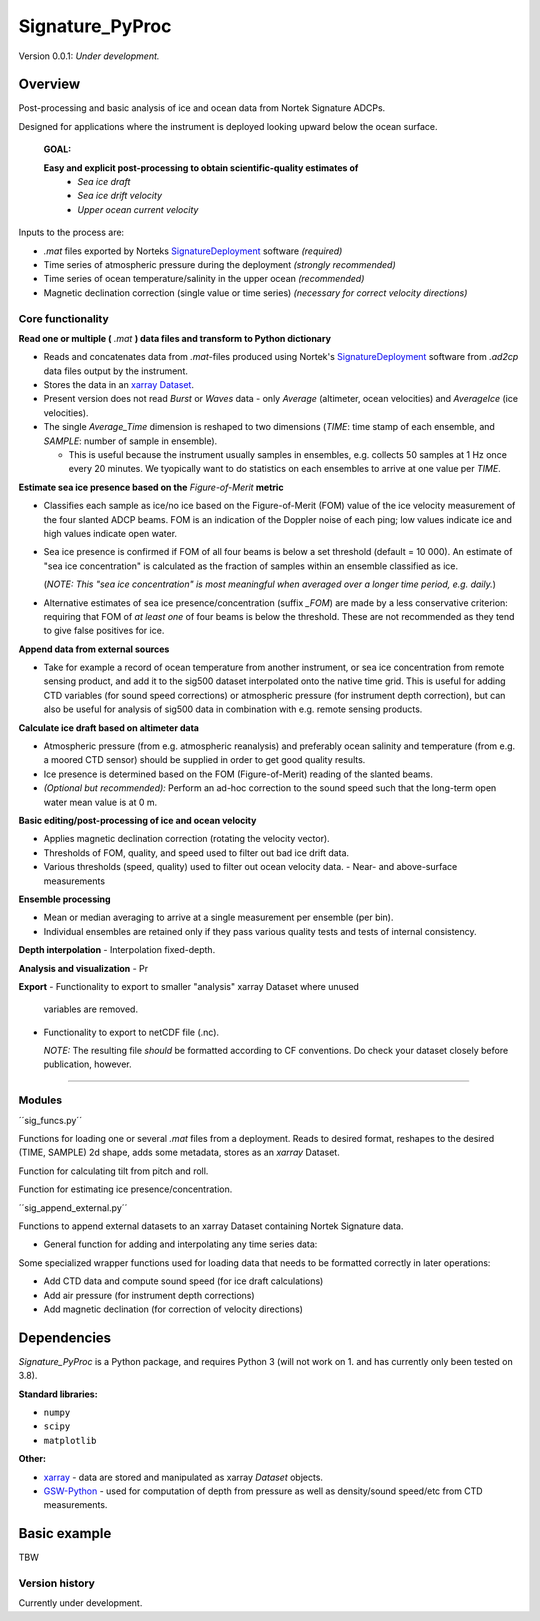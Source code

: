 Signature_PyProc
################

Version 0.0.1: *Under development.* 

Overview
--------

Post-processing and basic analysis of ice and ocean data from Nortek Signature
ADCPs. 

Designed for applications where the instrument is deployed looking upward below
the ocean surface.

  **GOAL:**
   
  **Easy and explicit post-processing to obtain scientific-quality estimates of**
    - *Sea ice draft* 
    - *Sea ice drift velocity*
    - *Upper ocean current velocity*
 

Inputs to the process are: 

- *.mat* files exported by Norteks `SignatureDeployment
  <https://www.nortekgroup.com/software>`_ software *(required)* 
- Time series of atmospheric pressure during the deployment *(strongly
  recommended)* 
- Time series of ocean temperature/salinity in the upper ocean *(recommended)* 
- Magnetic declination correction (single value or time series) *(necessary for
  correct velocity directions)* 

Core functionality
'''''''''''''''''''

**Read one or multiple (** *.mat* **) data files and transform to Python
dictionary**

- Reads and concatenates data from *.mat*-files produced using Nortek's
  `SignatureDeployment <https://www.nortekgroup.com/software>`_ software from
  *.ad2cp* data files output by the instrument. 
  
- Stores the data in an `xarray Dataset
  <https://docs.xarray.dev/en/stable/generated/xarray.Dataset.html>`_.

- Present version does not read *Burst* or *Waves* data - only *Average*
  (altimeter, ocean velocities) and *AverageIce* (ice velocities).

- The single *Average_Time* dimension is reshaped to two dimensions (*TIME*:
  time stamp of each ensemble, and *SAMPLE*: number of sample in ensemble). 

  - This is useful because the instrument usually samples in ensembles, e.g.
    collects 50 samples at 1 Hz once every 20 minutes. We tyopically want to do
    statistics on each ensembles to arrive at one value per *TIME*.      


**Estimate sea ice presence based on the** *Figure-of-Merit* **metric**

- Classifies each sample as ice/no ice based on the Figure-of-Merit (FOM) value
  of the ice velocity measurement of the four slanted ADCP beams. FOM is an
  indication of the Doppler noise of each ping; low values indicate ice and high
  values indicate open water.

- Sea ice presence is confirmed if FOM of all four beams is below a set
  threshold (default = 10 000). An estimate of "sea ice concentration" is
  calculated as the fraction of samples within an ensemble classified as ice.
  
  (*NOTE: This "sea ice concentration" is most meaningful when averaged over a
  longer time period, e.g. daily.*)

- Alternative estimates of sea ice presence/concentration (suffix *_FOM*) are
  made by a less conservative criterion: requiring that FOM of *at least one* of
  four beams is below the threshold. These are not recommended as they tend to
  give false positives for ice.


**Append data from external sources**

- Take for example a record of ocean temperature from another instrument, or sea
  ice concentration from remote sensing product, and add it to the sig500
  dataset interpolated onto the native time grid. This is useful for adding CTD
  variables (for sound speed corrections) or atmospheric pressure (for
  instrument depth correction), but can also be useful for analysis of sig500
  data in combination with e.g. remote sensing products. 

**Calculate ice draft based on altimeter data**

- Atmospheric pressure (from e.g. atmospheric reanalysis) and preferably ocean
  salinity and temperature (from e.g. a moored CTD sensor) should be supplied in
  order to get good quality results.
- Ice presence is determined based on the FOM (Figure-of-Merit) reading of the
  slanted beams. 
- *(Optional but recommended):* Perform an ad-hoc correction to the sound speed
  such that the long-term open water mean value is at 0 m.

**Basic editing/post-processing of ice and ocean velocity**

- Applies magnetic declination correction (rotating the velocity vector).
- Thresholds of FOM, quality, and speed used to filter out bad ice drift data.
- Various thresholds (speed, quality) used to filter out ocean velocity data. -
  Near- and above-surface measurements 

**Ensemble processing**

- Mean or median averaging to arrive at a single measurement per ensemble (per
  bin).
- Individual ensembles are retained only if they pass various quality tests and
  tests of internal consistency.

**Depth interpolation** - Interpolation fixed-depth.

**Analysis and visualization** - Pr

**Export** - Functionality to export to smaller "analysis" xarray Dataset where
unused
  variables are removed.
- Functionality to export to netCDF file (.nc). 

  *NOTE:* The resulting file *should* be formatted according to CF conventions.
  Do check your dataset closely before publication, however.

****



Modules
'''''''''''''''''''

´´sig_funcs.py´´

Functions for loading one or several *.mat* files from a deployment. Reads to
desired format, reshapes to the desired (TIME, SAMPLE) 2d shape, adds some
metadata, stores as an *xarray* Dataset.

Function for calculating tilt from pitch and roll.

Function for estimating ice presence/concentration. 

´´sig_append_external.py´´

Functions to append external datasets to an xarray Dataset containing Nortek
Signature data. 

- General function for adding and interpolating any time series data:

Some specialized wrapper functions used for loading data that needs to be
formatted correctly in later operations:

- Add CTD data and compute sound speed (for ice draft calculations)
- Add air pressure (for instrument depth corrections)
- Add magnetic declination (for correction of velocity directions)


Dependencies
-------------

*Signature_PyProc* is a Python package, and requires Python 3 (will not work on
1. and has currently only been tested on 3.8).

**Standard libraries:**

- ``numpy`` 
- ``scipy`` 
- ``matplotlib`` 

**Other:**

- `xarray <https://docs.xarray.dev/en/stable/>`_ - data are stored and
  manipulated as xarray *Dataset* objects.
- `GSW-Python <https://teos-10.github.io/GSW-Python/>`_ - used for computation
  of depth from pressure as well as density/sound speed/etc from CTD
  measurements.
 


Basic example
-------------

TBW

Version history
'''''''''''''''''''

Currently under development.